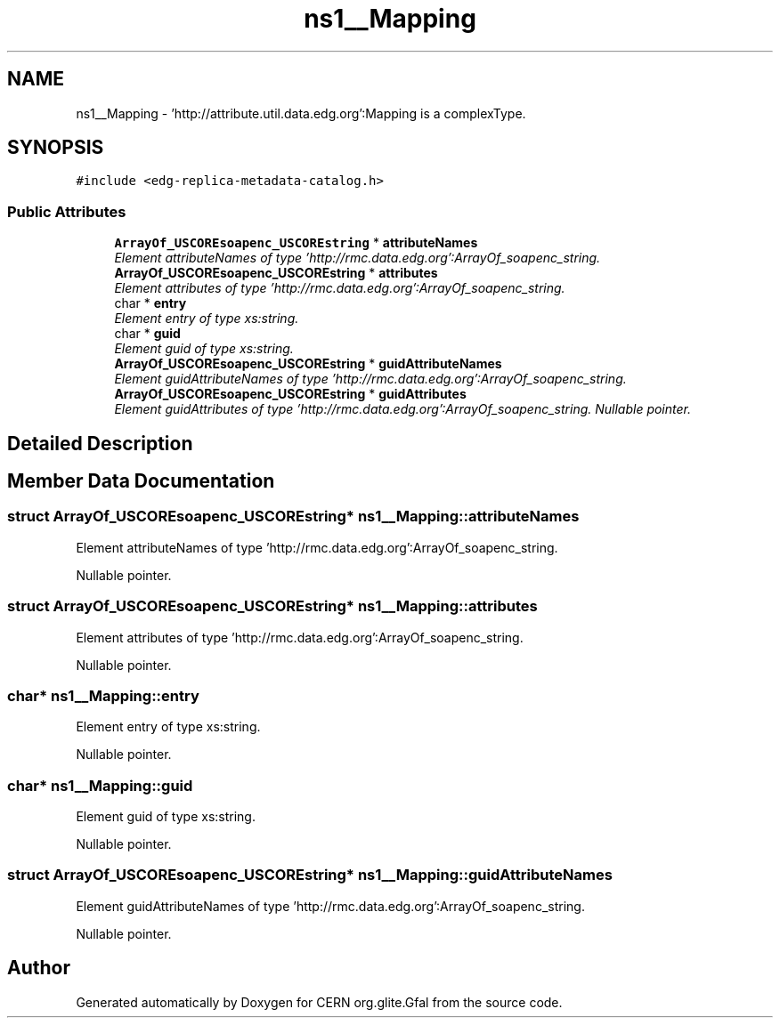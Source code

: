 .TH "ns1__Mapping" 3 "12 Apr 2011" "Version 1.90" "CERN org.glite.Gfal" \" -*- nroff -*-
.ad l
.nh
.SH NAME
ns1__Mapping \- 'http://attribute.util.data.edg.org':Mapping is a complexType.  

.PP
.SH SYNOPSIS
.br
.PP
\fC#include <edg-replica-metadata-catalog.h>\fP
.PP
.SS "Public Attributes"

.in +1c
.ti -1c
.RI "\fBArrayOf_USCOREsoapenc_USCOREstring\fP * \fBattributeNames\fP"
.br
.RI "\fIElement attributeNames of type 'http://rmc.data.edg.org':ArrayOf_soapenc_string. \fP"
.ti -1c
.RI "\fBArrayOf_USCOREsoapenc_USCOREstring\fP * \fBattributes\fP"
.br
.RI "\fIElement attributes of type 'http://rmc.data.edg.org':ArrayOf_soapenc_string. \fP"
.ti -1c
.RI "char * \fBentry\fP"
.br
.RI "\fIElement entry of type xs:string. \fP"
.ti -1c
.RI "char * \fBguid\fP"
.br
.RI "\fIElement guid of type xs:string. \fP"
.ti -1c
.RI "\fBArrayOf_USCOREsoapenc_USCOREstring\fP * \fBguidAttributeNames\fP"
.br
.RI "\fIElement guidAttributeNames of type 'http://rmc.data.edg.org':ArrayOf_soapenc_string. \fP"
.ti -1c
.RI "\fBArrayOf_USCOREsoapenc_USCOREstring\fP * \fBguidAttributes\fP"
.br
.RI "\fIElement guidAttributes of type 'http://rmc.data.edg.org':ArrayOf_soapenc_string. Nullable pointer. \fP"
.in -1c
.SH "Detailed Description"
.PP 
'http://attribute.util.data.edg.org':Mapping is a complexType. 
.PP
.SH "Member Data Documentation"
.PP 
.SS "struct \fBArrayOf_USCOREsoapenc_USCOREstring\fP* \fBns1__Mapping::attributeNames\fP"
.PP
Element attributeNames of type 'http://rmc.data.edg.org':ArrayOf_soapenc_string. 
.PP
Nullable pointer. 
.SS "struct \fBArrayOf_USCOREsoapenc_USCOREstring\fP* \fBns1__Mapping::attributes\fP"
.PP
Element attributes of type 'http://rmc.data.edg.org':ArrayOf_soapenc_string. 
.PP
Nullable pointer. 
.SS "char* \fBns1__Mapping::entry\fP"
.PP
Element entry of type xs:string. 
.PP
Nullable pointer. 
.SS "char* \fBns1__Mapping::guid\fP"
.PP
Element guid of type xs:string. 
.PP
Nullable pointer. 
.SS "struct \fBArrayOf_USCOREsoapenc_USCOREstring\fP* \fBns1__Mapping::guidAttributeNames\fP"
.PP
Element guidAttributeNames of type 'http://rmc.data.edg.org':ArrayOf_soapenc_string. 
.PP
Nullable pointer. 

.SH "Author"
.PP 
Generated automatically by Doxygen for CERN org.glite.Gfal from the source code.
